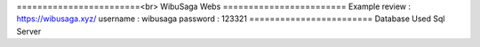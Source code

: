 ========================<br>
WibuSaga Webs
========================
Example review :
https://wibusaga.xyz/
username : wibusaga
password : 123321
========================
Database Used Sql Server
